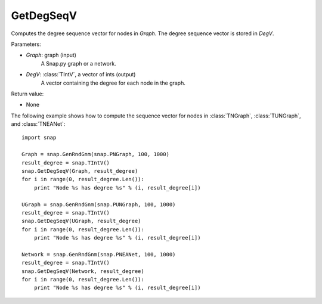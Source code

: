 GetDegSeqV
''''''''''

.. function:: GetDegSeqV(Graph, DegV)

Computes the degree sequence vector for nodes in *Graph*. The degree sequence vector is stored in *DegV*.

Parameters:

- *Graph*: graph (input)
    A Snap.py graph or a network.

- *DegV*: :class:`TIntV`, a vector of ints (output)
    A vector containing the degree for each node in the graph.

Return value:

- None


The following example shows how to compute the sequence vector for nodes in
:class:`TNGraph`, :class:`TUNGraph`, and :class:`TNEANet`::

    import snap

    Graph = snap.GenRndGnm(snap.PNGraph, 100, 1000)
    result_degree = snap.TIntV()
    snap.GetDegSeqV(Graph, result_degree)
    for i in range(0, result_degree.Len()):
        print "Node %s has degree %s" % (i, result_degree[i])

    UGraph = snap.GenRndGnm(snap.PUNGraph, 100, 1000)
    result_degree = snap.TIntV()
    snap.GetDegSeqV(UGraph, result_degree)
    for i in range(0, result_degree.Len()):
        print "Node %s has degree %s" % (i, result_degree[i])

    Network = snap.GenRndGnm(snap.PNEANet, 100, 1000)
    result_degree = snap.TIntV()
    snap.GetDegSeqV(Network, result_degree)
    for i in range(0, result_degree.Len()):
        print "Node %s has degree %s" % (i, result_degree[i])
